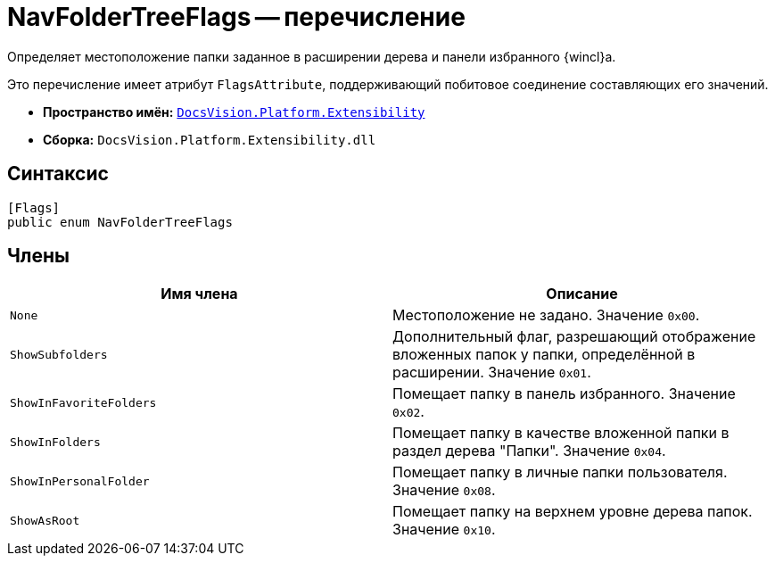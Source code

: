 = NavFolderTreeFlags -- перечисление

Определяет местоположение папки заданное в расширении дерева и панели избранного {wincl}а.

Это перечисление имеет атрибут `FlagsAttribute`, поддерживающий побитовое соединение составляющих его значений.

* *Пространство имён:* `xref:api/DocsVision/Platform/Extensibility/Extensibility_NS.adoc[DocsVision.Platform.Extensibility]`
* *Сборка:* `DocsVision.Platform.Extensibility.dll`

== Синтаксис

[source,csharp]
----
[Flags]
public enum NavFolderTreeFlags
----

== Члены

[cols=",",options="header"]
|===
|Имя члена |Описание
|`None` |Местоположение не задано. Значение `0x00`.
|`ShowSubfolders` |Дополнительный флаг, разрешающий отображение вложенных папок у папки, определённой в расширении. Значение `0x01`.
|`ShowInFavoriteFolders` |Помещает папку в панель избранного. Значение `0x02`.
|`ShowInFolders` |Помещает папку в качестве вложенной папки в раздел дерева "Папки". Значение `0x04`.
|`ShowInPersonalFolder` |Помещает папку в личные папки пользователя. Значение `0x08`.
|`ShowAsRoot` |Помещает папку на верхнем уровне дерева папок. Значение `0x10`.
|===
